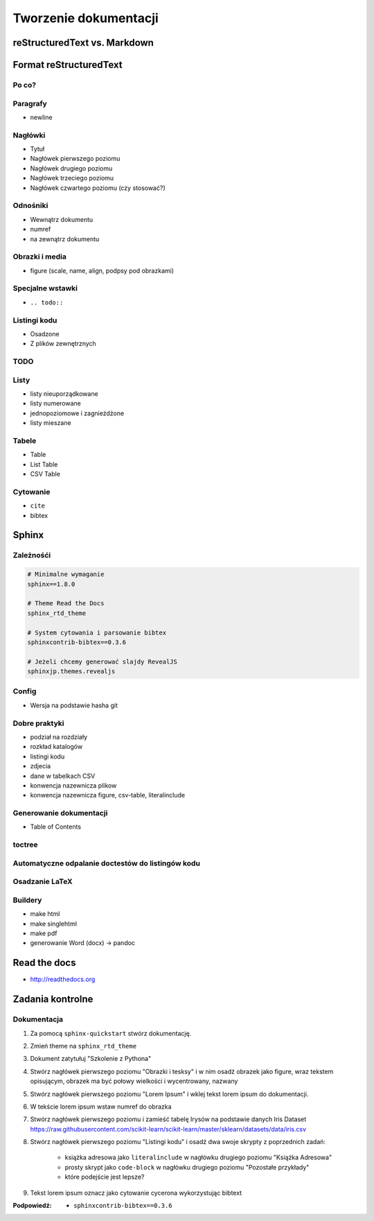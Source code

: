 **********************
Tworzenie dokumentacji
**********************

reStructuredText vs. Markdown
=============================

Format reStructuredText
=======================

Po co?
------

Paragrafy
---------
- newline

Nagłówki
--------
- Tytuł
- Nagłówek pierwszego poziomu
- Nagłówek drugiego poziomu
- Nagłówek trzeciego poziomu
- Nagłówek czwartego poziomu (czy stosować?)

Odnośniki
---------
- Wewnątrz dokumentu
- numref
- na zewnątrz dokumentu

Obrazki i media
---------------
- figure (scale, name, align, podpsy pod obrazkami)

Specjalne wstawki
-----------------
- ``.. todo::``

Listingi kodu
-------------
- Osadzone
- Z plików zewnętrznych

TODO
----

Listy
-----
- listy nieuporządkowane
- listy numerowane
- jednopoziomowe i zagnieżdżone
- listy mieszane

Tabele
------
- Table
- List Table
- CSV Table

Cytowanie
---------
- ``cite``
- bibtex


Sphinx
======

Zależnośći
----------
.. code-block:: text

    # Minimalne wymaganie
    sphinx==1.8.0

    # Theme Read the Docs
    sphinx_rtd_theme

    # System cytowania i parsowanie bibtex
    sphinxcontrib-bibtex==0.3.6

    # Jeżeli chcemy generować slajdy RevealJS
    sphinxjp.themes.revealjs

Config
------
- Wersja na podstawie hasha git

Dobre praktyki
--------------
- podział na rozdziały
- rozkład katalogów
- listingi kodu
- zdjecia
- dane w tabelkach CSV
- konwencja nazewnicza plikow
- konwencja nazewnicza figure, csv-table, literalinclude

Generowanie dokumentacji
------------------------
- Table of Contents

toctree
-------

Automatyczne odpalanie doctestów do listingów kodu
--------------------------------------------------

Osadzanie LaTeX
---------------

Buildery
--------
- make html
- make singlehtml
- make pdf

- generowanie Word (docx) -> pandoc

Read the docs
=============
* http://readthedocs.org

Zadania kontrolne
=================

Dokumentacja
------------
#. Za pomocą ``sphinx-quickstart`` stwórz dokumentację.
#. Zmień theme na ``sphinx_rtd_theme``
#. Dokument zatytułuj "Szkolenie z Pythona"
#. Stwórz nagłówek pierwszego poziomu "Obrazki i tesksy" i w nim osadź obrazek jako figure, wraz tekstem opisującym, obrazek ma być połowy wielkości i wycentrowany, nazwany
#. Stwórz nagłówek pierwszego poziomu "Lorem Ipsum" i wklej tekst lorem ipsum do dokumentacji.
#. W tekście lorem ipsum wstaw numref do obrazka
#. Stwórz nagłówek pierwszego poziomu i zamieść tabelę Irysów na podstawie danych Iris Dataset https://raw.githubusercontent.com/scikit-learn/scikit-learn/master/sklearn/datasets/data/iris.csv
#. Stwórz nagłówek pierwszego poziomu "Listingi kodu" i osadź dwa swoje skrypty z poprzednich zadań:

    - książka adresowa jako ``literalinclude`` w nagłówku drugiego poziomu "Książka Adresowa"
    - prosty skrypt jako ``code-block`` w nagłówku drugiego poziomu "Pozostałe przykłady"
    - które podejście jest lepsze?

#. Tekst lorem ipsum oznacz jako cytowanie cycerona wykorzystując bibtext

:Podpowiedź:
    - ``sphinxcontrib-bibtex==0.3.6``

